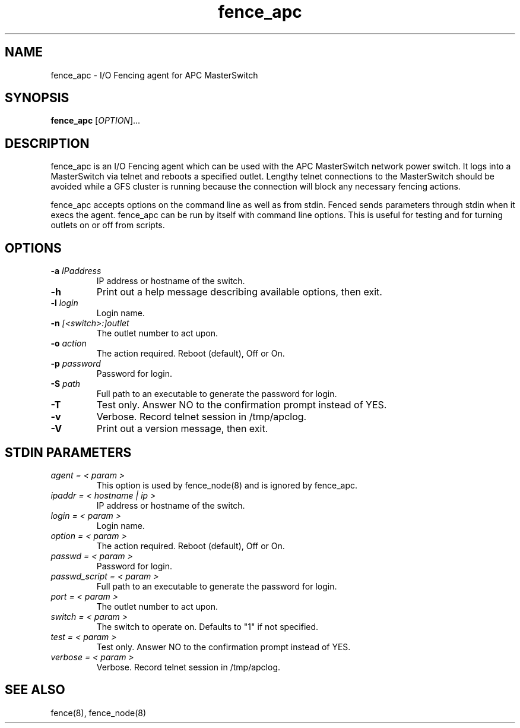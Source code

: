 .TH fence_apc 8

.SH NAME
fence_apc - I/O Fencing agent for APC MasterSwitch

.SH SYNOPSIS
.B 
fence_apc
[\fIOPTION\fR]...

.SH DESCRIPTION
fence_apc is an I/O Fencing agent which can be used with the APC MasterSwitch
network power switch.  It logs into a MasterSwitch via telnet and reboots
a specified outlet.  Lengthy telnet connections to the MasterSwitch should
be avoided while a GFS cluster is running because the connection will
block any necessary fencing actions.

fence_apc accepts options on the command line as well as from stdin.  
Fenced sends parameters through stdin when it execs the agent.  fence_apc 
can be run by itself with command line options.  This is useful for testing 
and for turning outlets on or off from scripts.

.SH OPTIONS
.TP
\fB-a\fP \fIIPaddress\fR
IP address or hostname of the switch.
.TP
\fB-h\fP 
Print out a help message describing available options, then exit.
.TP
\fB-l\fP \fIlogin\fR
Login name.
.TP
\fB-n\fP \fI[<switch>:]outlet\fR
The outlet number to act upon.  
.TP
\fB-o\fP \fIaction\fR
The action required.  Reboot (default), Off or On.
.TP
\fB-p\fP \fIpassword\fR
Password for login.
.TP
\fB-S\fP \fIpath\fR
Full path to an executable to generate the password for login.
.TP
\fB-T\fP
Test only.  Answer NO to the confirmation prompt instead of YES.
.TP
\fB-v\fP
Verbose.  Record telnet session in /tmp/apclog.
.TP
\fB-V\fP
Print out a version message, then exit.

.SH STDIN PARAMETERS
.TP
\fIagent = < param >\fR
This option is used by fence_node(8) and is ignored by fence_apc.
.TP
\fIipaddr = < hostname | ip >\fR
IP address or hostname of the switch.
.TP
\fIlogin = < param >\fR
Login name.
.TP
\fIoption = < param >\fR
The action required.  Reboot (default), Off or On.
.TP
\fIpasswd = < param >\fR
Password for login.
.TP
\fIpasswd_script = < param >\fR
Full path to an executable to generate the password for login.
.TP
\fIport = < param >\fR
The outlet number to act upon.
.TP
\fIswitch = < param >\fR
The switch to operate on.  Defaults to "1" if not specified.
.TP
\fItest = < param >\fR
Test only.  Answer NO to the confirmation prompt instead of YES.
.TP
\fIverbose = < param >\fR
Verbose.  Record telnet session in /tmp/apclog.

.SH SEE ALSO
fence(8), fence_node(8)
